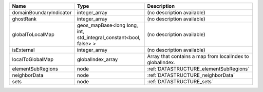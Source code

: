 

======================= ================================================================= ========================================================= 
Name                    Type                                                              Description                                               
======================= ================================================================= ========================================================= 
domainBoundaryIndicator integer_array                                                     (no description available)                                
ghostRank               integer_array                                                     (no description available)                                
globalToLocalMap        geos_mapBase<long long, int, std_integral_constant<bool, false> > (no description available)                                
isExternal              integer_array                                                     (no description available)                                
localToGlobalMap        globalIndex_array                                                 Array that contains a map from localIndex to globalIndex. 
elementSubRegions       node                                                              :ref:`DATASTRUCTURE_elementSubRegions`                    
neighborData            node                                                              :ref:`DATASTRUCTURE_neighborData`                         
sets                    node                                                              :ref:`DATASTRUCTURE_sets`                                 
======================= ================================================================= ========================================================= 


